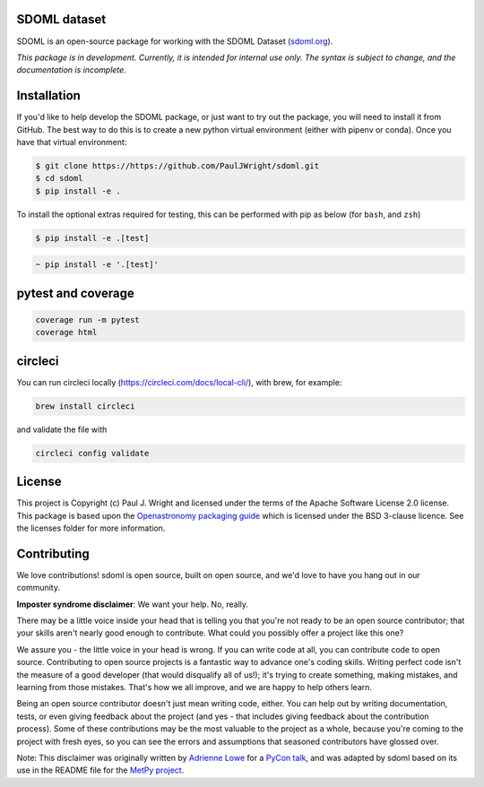 SDOML dataset
---------------------

.. image:: https://codecov.io/gh/PaulJWright/sdoml/branch/develop/graph/badge.svg?token=FUURJWMEEU
    :target: https://codecov.io/gh/PaulJWright/sdoml

.. image:: https://readthedocs.org/projects/sdoml/badge/?version=latest
    :target: https://sdoml.readthedocs.io/en/latest/?badge=latest
    :alt: Documentation Status

.. image:: https://dl.circleci.com/status-badge/img/gh/PaulJWright/sdoml/tree/develop.svg?style=shield
    :target: https://dl.circleci.com/status-badge/redirect/gh/PaulJWright/sdoml/tree/develop
    :alt: CICD Status

.. image:: https://mybinder.org/badge_logo.svg
 :target: https://mybinder.org/v2/gh/pauljwright/sdoml/develop?urlpath=https%3A%2F%2Fgithub.com%2FPaulJWright%2Fsdoml%2Ftree%2Fdevelop%2Fexamples%2Fdataset

SDOML is an open-source package for working with the SDOML Dataset (`sdoml.org <https://sdoml.org>`_).

*This package is in development. Currently, it is intended for internal use only. The syntax is subject to change, and the documentation is incomplete.*

Installation
------------

If you'd like to help develop the SDOML package, or just want to try out the package, you will need to install it from GitHub. The best way to do this is to create a new python virtual environment (either with pipenv or conda). Once you have that virtual environment:

.. code:: bash

  $ git clone https://https://github.com/PaulJWright/sdoml.git
  $ cd sdoml
  $ pip install -e .


To install the optional extras required for testing, this can be performed with pip as below (for ``bash``, and ``zsh``)

.. code:: bash

  $ pip install -e .[test]

.. code:: zsh

  ~ pip install -e '.[test]'

.. If you would like to access and use the data stored on the Google Cloud Platform, you may need to install the Google Cloud Command Line Interface (`gcloud CLI <https://cloud.google.com/sdk/docs/install>`_).
.. After install, you may need to run the following commands:

.. .. code:: bash

..   gcloud init
..   gcloud auth application-default login


pytest and coverage
-------------------

.. code:: python

  coverage run -m pytest
  coverage html

circleci
--------

You can run circleci locally (https://circleci.com/docs/local-cli/), with brew, for example:

.. code:: zsh

  brew install circleci

and validate the file with

.. code:: zsh

  circleci config validate

License
-------

This project is Copyright (c) Paul J. Wright and licensed under
the terms of the Apache Software License 2.0 license. This package is based upon
the `Openastronomy packaging guide <https://github.com/OpenAstronomy/packaging-guide>`_
which is licensed under the BSD 3-clause licence. See the licenses folder for
more information.


Contributing
------------

We love contributions! sdoml is open source,
built on open source, and we'd love to have you hang out in our community.

**Imposter syndrome disclaimer**: We want your help. No, really.

There may be a little voice inside your head that is telling you that you're not
ready to be an open source contributor; that your skills aren't nearly good
enough to contribute. What could you possibly offer a project like this one?

We assure you - the little voice in your head is wrong. If you can write code at
all, you can contribute code to open source. Contributing to open source
projects is a fantastic way to advance one's coding skills. Writing perfect code
isn't the measure of a good developer (that would disqualify all of us!); it's
trying to create something, making mistakes, and learning from those
mistakes. That's how we all improve, and we are happy to help others learn.

Being an open source contributor doesn't just mean writing code, either. You can
help out by writing documentation, tests, or even giving feedback about the
project (and yes - that includes giving feedback about the contribution
process). Some of these contributions may be the most valuable to the project as
a whole, because you're coming to the project with fresh eyes, so you can see
the errors and assumptions that seasoned contributors have glossed over.

Note: This disclaimer was originally written by
`Adrienne Lowe <https://github.com/adriennefriend>`_ for a
`PyCon talk <https://www.youtube.com/watch?v=6Uj746j9Heo>`_, and was adapted by
sdoml based on its use in the README file for the
`MetPy project <https://github.com/Unidata/MetPy>`_.
